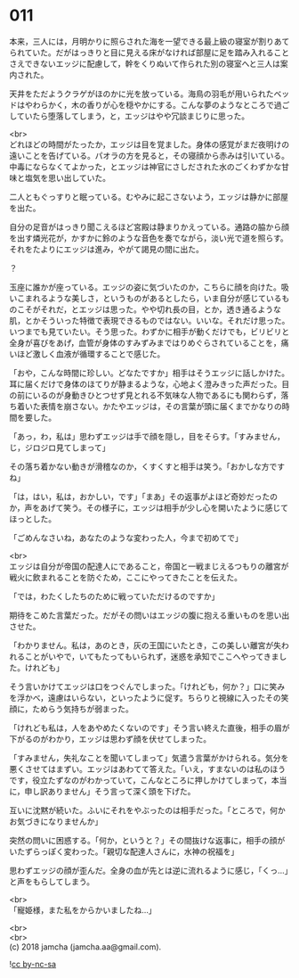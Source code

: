 #+OPTIONS: toc:nil
#+OPTIONS: \n:t

* 011

  本来，三人には，月明かりに照らされた海を一望できる最上級の寝室が割りあてられていた。だがはっきりと目に見える床がなければ部屋に足を踏み入れることさえできないエッジに配慮して，幹をくりぬいて作られた別の寝室へと三人は案内された。

  天井をただようクラゲがほのかに光を放っている。海鳥の羽毛が用いられたベッドはやわらかく，木の香りが心を穏やかにする。こんな夢のようなところで過ごしていたら堕落してしまう，と，エッジはやや冗談まじりに思った。

  <br>
  どれほどの時間がたったか，エッジは目を覚ました。身体の感覚がまだ夜明けの遠いことを告げている。パオラの方を見ると，その寝顔から赤みは引いている。中毒にならなくてよかった，とエッジは神官にさしだされた水のごくわずかな甘味と塩気を思い出していた。

  二人ともぐっすりと眠っている。むやみに起こさないよう，エッジは静かに部屋を出た。

  自分の足音がはっきり聞こえるほど宮殿は静まりかえっている。通路の脇から顔を出す燐光花が，かすかに鈴のような音色を奏でながら，淡い光で道を照らす。それをたよりにエッジは進み，やがて謁見の間に出た。

  ？

  玉座に誰かが座っている。エッジの姿に気づいたのか，こちらに顔を向けた。吸いこまれるような美しさ，というものがあるとしたら，いま自分が感じているものこそがそれだ，とエッジは思った。やや切れ長の目，とか，透き通るような肌，とかそういった特徴で表現できるものではない。いいな。それだけ思った。いつまでも見ていたい。そう思った。わずかに相手が動くだけでも，ビリビリと全身が喜びをあげ，血管が身体のすみずみまではりめぐらされていることを，痛いほど激しく血液が循環することで感じた。

  「おや，こんな時間に珍しい。どなたですか」相手はそうエッジに話しかけた。耳に届くだけで身体のほてりが静まるような，心地よく澄みきった声だった。目の前にいるのが身動きひとつせず見とれる不気味な人物であるにも関わらず，落ち着いた表情を崩さない。かたやエッジは，その言葉が頭に届くまでかなりの時間を要した。

  「あっ，わ，私は」思わずエッジは手で顔を隠し，目をそらす。「すみません，じ，ジロジロ見てしまって」

  その落ち着かない動きが滑稽なのか，くすくすと相手は笑う。「おかしな方ですね」

  「は，はい，私は，おかしい，です」「まあ」その返事がよほど奇妙だったのか，声をあげて笑う。その様子に，エッジは相手が少し心を開いたように感じてほっとした。

  「ごめんなさいね，あなたのような変わった人，今まで初めてで」

  <br>
  エッジは自分が帝国の配達人にであること，帝国と一戦まじえるつもりの離宮が戦火に飲まれることを防ぐため，ここにやってきたことを伝えた。

  「では，わたくしたちのために戦っていただけるのですか」

  期待をこめた言葉だった。だがその問いはエッジの腹に抱える重いものを思い出させた。

  「わかりません。私は，あのとき，灰の王国にいたとき，この美しい離宮が失われることがいやで，いてもたってもいられず，迷惑を承知でここへやってきました。けれども」

  そう言いかけてエッジは口をつぐんでしまった。「けれども，何か？」口に笑みを浮かべ，遠慮はいらない，といったように促す。ちらりと視線に入ったその笑顔に，ためらう気持ちが弱まった。

  「けれども私は，人をあやめたくないのです」そう言い終えた直後，相手の眉が下がるのがわかり，エッジは思わず顔を伏せてしまった。

  「すみません，失礼なことを聞いてしまって」気遣う言葉がかけられる。気分を悪くさせてはまずい。エッジはあわてて答えた。「いえ，すまないのは私のほうです，役立たずなのがわかっていて，こんなところに押しかけてしまって，本当に，申し訳ありません」そう言って深く頭を下げた。

  互いに沈黙が続いた。ふいにそれをやぶったのは相手だった。「ところで，何かお気づきになりませんか」

  突然の問いに困惑する。「何か，というと？」その間抜けな返事に，相手の顔がいたずらっぽく変わった。「親切な配達人さんに，水神の祝福を」

  思わずエッジの顔が歪んだ。全身の血が先とは逆に流れるように感じ，「くっ…」と声をもらしてしまう。

  <br>
  「寵姫様，また私をからかいましたね…」

  <br>
  <br>
  (c) 2018 jamcha (jamcha.aa@gmail.com).

  ![[http://i.creativecommons.org/l/by-nc-sa/4.0/88x31.png][cc by-nc-sa]]

